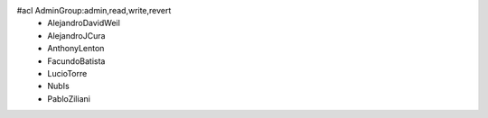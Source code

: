 #acl AdminGroup:admin,read,write,revert
 * AlejandroDavidWeil
 * AlejandroJCura
 * AnthonyLenton
 * FacundoBatista
 * LucioTorre
 * NubIs
 * PabloZiliani
